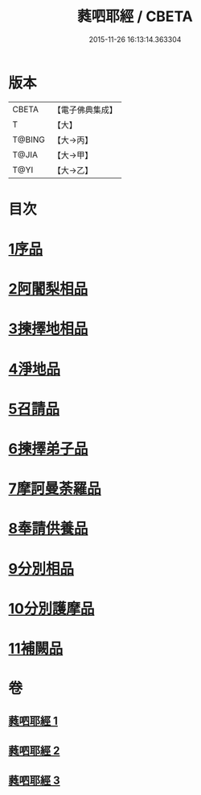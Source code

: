 #+TITLE: 蕤呬耶經 / CBETA
#+DATE: 2015-11-26 16:13:14.363304
* 版本
 |     CBETA|【電子佛典集成】|
 |         T|【大】     |
 |    T@BING|【大→丙】   |
 |     T@JIA|【大→甲】   |
 |      T@YI|【大→乙】   |

* 目次
* [[file:KR6j0068_001.txt::001-0760c7][1序品]]
* [[file:KR6j0068_001.txt::001-0760c15][2阿闍梨相品]]
* [[file:KR6j0068_001.txt::001-0760c29][3揀擇地相品]]
* [[file:KR6j0068_001.txt::0762b10][4淨地品]]
* [[file:KR6j0068_001.txt::0762b28][5召請品]]
* [[file:KR6j0068_001.txt::0762c23][6揀擇弟子品]]
* [[file:KR6j0068_002.txt::002-0764a10][7摩訶曼荼羅品]]
* [[file:KR6j0068_002.txt::0766c1][8奉請供養品]]
* [[file:KR6j0068_003.txt::003-0769a24][9分別相品]]
* [[file:KR6j0068_003.txt::0770b5][10分別護摩品]]
* [[file:KR6j0068_003.txt::0772b6][11補闕品]]
* 卷
** [[file:KR6j0068_001.txt][蕤呬耶經 1]]
** [[file:KR6j0068_002.txt][蕤呬耶經 2]]
** [[file:KR6j0068_003.txt][蕤呬耶經 3]]
